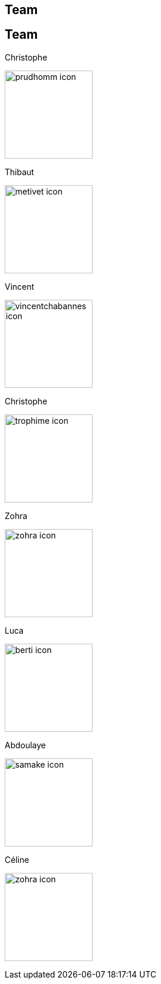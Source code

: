 [.lightbg,background-video="videos/keyboard.mp4",background-video-loop="true",background-opacity="0.7"]
== Team


[.columns]
== Team

[.column]
--
.Christophe
image:Figures/team/prudhomm-icon.png[height=150]

.Thibaut
image:Figures/team/metivet-icon.png[height=150]
--
[.column]
--
.Vincent
image:Figures/team/vincentchabannes-icon.png[height=150]

.Christophe
image:Figures/team/trophime-icon.png[height=150]
--
[.column]
--
.Zohra
image:Figures/team/zohra-icon.png[height=150]

.Luca
image:Figures/team/berti-icon.png[height=150]
--
[.column]
--
.Abdoulaye
image:Figures/team/samake-icon.png[height=150]

.Céline
image:Figures/team/zohra-icon.png[height=150]
--
